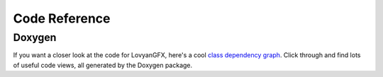 **************
Code Reference
**************

Doxygen
=======

If you want a closer look at the code for LovyanGFX, here's a cool `class dependency graph <_static/doxygen_html/inherits.html>`__. Click through and find lots of useful code views, all generated by the Doxygen package.